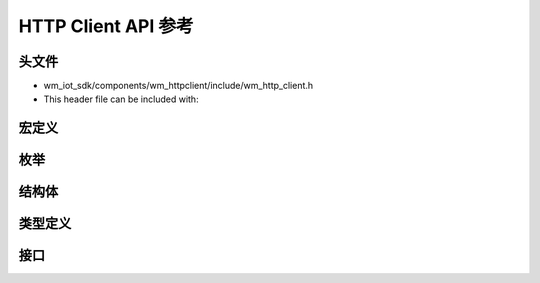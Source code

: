 HTTP Client API 参考
=====================

头文件
-----------

- wm_iot_sdk/components/wm_httpclient/include/wm_http_client.h
- This header file can be included with:

.. code-block:: c
   :emphasize-lines: 1

   #include "wm_http_client.h"

宏定义
----------------------

.. doxygengroup:: WM_HTTP_CLIENT_Macros
    :project: wm-iot-sdk-apis
    :content-only:

枚举
----------------------

.. doxygengroup:: WM_HTTP_CLIENT_Enumerations
    :project: wm-iot-sdk-apis
    :content-only:

结构体
----------------------

.. doxygengroup:: WM_HTTP_CLIENT_Structures
    :project: wm-iot-sdk-apis
    :content-only:
    :members:

类型定义
----------------------

.. doxygengroup:: WM_HTTP_CLIENT_Type_Definitions
    :project: wm-iot-sdk-apis
    :content-only:

接口
----------------------

.. doxygengroup:: WM_HTTP_CLIENT_Functions
    :project: wm-iot-sdk-apis
    :content-only:
